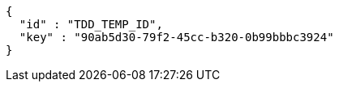[source,options="nowrap"]
----
{
  "id" : "TDD_TEMP_ID",
  "key" : "90ab5d30-79f2-45cc-b320-0b99bbbc3924"
}
----